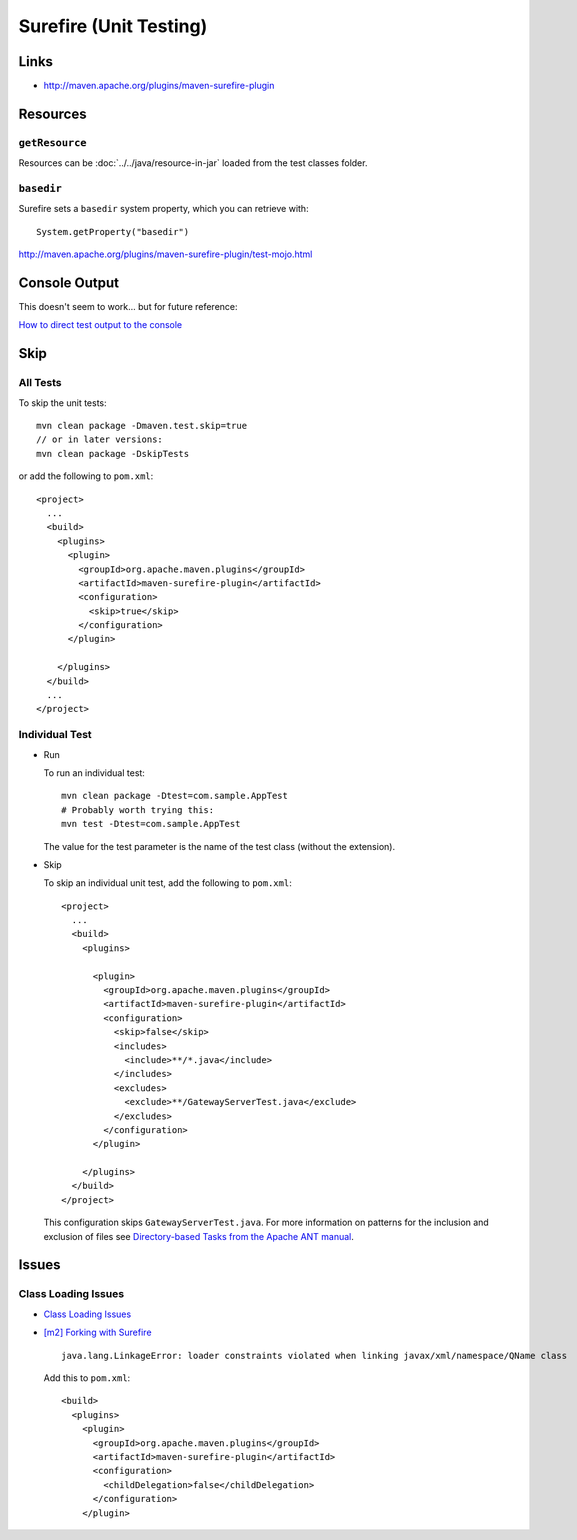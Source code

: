 Surefire (Unit Testing)
***********************

Links
=====

- http://maven.apache.org/plugins/maven-surefire-plugin

Resources
=========

``getResource``
---------------

Resources can be :doc:`../../java/resource-in-jar` loaded from the test
classes folder.

``basedir``
-----------

Surefire sets a ``basedir`` system property, which you can retrieve with:

::

  System.getProperty("basedir")

http://maven.apache.org/plugins/maven-surefire-plugin/test-mojo.html

Console Output
==============

This doesn't seem to work... but for future reference:

`How to direct test output to the console`_

Skip
====

All Tests
---------

To skip the unit tests:

::

  mvn clean package -Dmaven.test.skip=true
  // or in later versions:
  mvn clean package -DskipTests

or add the following to ``pom.xml``:

::

  <project>
    ...
    <build>
      <plugins>
        <plugin>
          <groupId>org.apache.maven.plugins</groupId>
          <artifactId>maven-surefire-plugin</artifactId>
          <configuration>
            <skip>true</skip>
          </configuration>
        </plugin>

      </plugins>
    </build>
    ...
  </project>

Individual Test
---------------

- Run

  To run an individual test:

  ::

    mvn clean package -Dtest=com.sample.AppTest
    # Probably worth trying this:
    mvn test -Dtest=com.sample.AppTest

  The value for the test parameter is the name of the test class (without the
  extension).

- Skip

  To skip an individual unit test, add the following to ``pom.xml``:

  ::

    <project>
      ...
      <build>
        <plugins>

          <plugin>
            <groupId>org.apache.maven.plugins</groupId>
            <artifactId>maven-surefire-plugin</artifactId>
            <configuration>
              <skip>false</skip>
              <includes>
                <include>**/*.java</include>
              </includes>
              <excludes>
                <exclude>**/GatewayServerTest.java</exclude>
              </excludes>
            </configuration>
          </plugin>

        </plugins>
      </build>
    </project>

  This configuration skips ``GatewayServerTest.java``.  For more information
  on patterns for the inclusion and exclusion of files see
  `Directory-based Tasks from the Apache ANT manual`_.

Issues
======

Class Loading Issues
--------------------

- `Class Loading Issues`_
- `[m2] Forking with Surefire`_

  ::

    java.lang.LinkageError: loader constraints violated when linking javax/xml/namespace/QName class

  Add this to ``pom.xml``:

  ::

      <build>
        <plugins>
          <plugin>
            <groupId>org.apache.maven.plugins</groupId>
            <artifactId>maven-surefire-plugin</artifactId>
            <configuration>
              <childDelegation>false</childDelegation>
            </configuration>
          </plugin>


.. _`How to direct test output to the console`: http://docs.codehaus.org/display/MAVENUSER/Surefire+Plugin
.. _`Directory-based Tasks from the Apache ANT manual`: http://ant.apache.org/manual/dirtasks.html#patterns
.. _`Class Loading Issues`: http://maven.apache.org/plugins/maven-surefire-plugin/examples/class-loading.html
.. _`[m2] Forking with Surefire`: http://www.nabble.com/-m2--Forking-with-Surefire-tf1040245s177.html#a2717169

